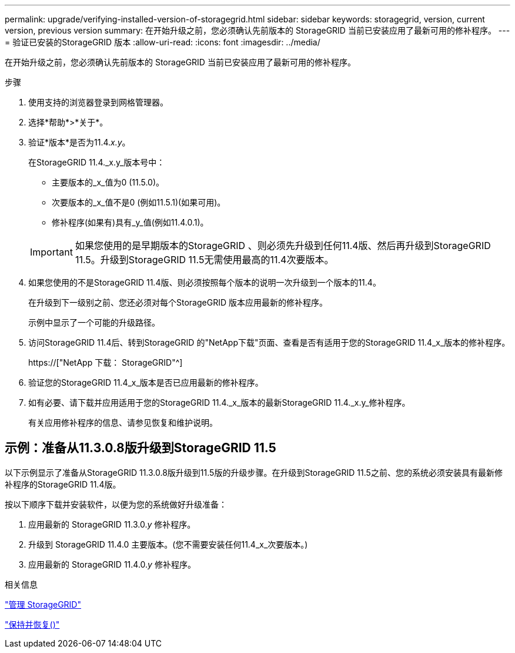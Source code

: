 ---
permalink: upgrade/verifying-installed-version-of-storagegrid.html 
sidebar: sidebar 
keywords: storagegrid, version, current version, previous version 
summary: 在开始升级之前，您必须确认先前版本的 StorageGRID 当前已安装应用了最新可用的修补程序。 
---
= 验证已安装的StorageGRID 版本
:allow-uri-read: 
:icons: font
:imagesdir: ../media/


[role="lead"]
在开始升级之前，您必须确认先前版本的 StorageGRID 当前已安装应用了最新可用的修补程序。

.步骤
. 使用支持的浏览器登录到网格管理器。
. 选择*帮助*>*关于*。
. 验证*版本*是否为11.4._x.y_。
+
在StorageGRID 11.4._x.y_版本号中：

+
** 主要版本的_x_值为0 (11.5.0)。
** 次要版本的_x_值不是0 (例如11.5.1)(如果可用)。
** 修补程序(如果有)具有_y_值(例如11.4.0.1)。


+

IMPORTANT: 如果您使用的是早期版本的StorageGRID 、则必须先升级到任何11.4版、然后再升级到StorageGRID 11.5。升级到StorageGRID 11.5无需使用最高的11.4次要版本。

. 如果您使用的不是StorageGRID 11.4版、则必须按照每个版本的说明一次升级到一个版本的11.4。
+
在升级到下一级别之前、您还必须对每个StorageGRID 版本应用最新的修补程序。

+
示例中显示了一个可能的升级路径。

. 访问StorageGRID 11.4后、转到StorageGRID 的"NetApp下载"页面、查看是否有适用于您的StorageGRID 11.4_x_版本的修补程序。
+
https://["NetApp 下载： StorageGRID"^]

. 验证您的StorageGRID 11.4_x_版本是否已应用最新的修补程序。
. 如有必要、请下载并应用适用于您的StorageGRID 11.4._x_版本的最新StorageGRID 11.4._x.y_修补程序。
+
有关应用修补程序的信息、请参见恢复和维护说明。





== 示例：准备从11.3.0.8版升级到StorageGRID 11.5

以下示例显示了准备从StorageGRID 11.3.0.8版升级到11.5版的升级步骤。在升级到StorageGRID 11.5之前、您的系统必须安装具有最新修补程序的StorageGRID 11.4版。

按以下顺序下载并安装软件，以便为您的系统做好升级准备：

. 应用最新的 StorageGRID 11.3.0._y_ 修补程序。
. 升级到 StorageGRID 11.4.0 主要版本。(您不需要安装任何11.4_x_次要版本。)
. 应用最新的 StorageGRID 11.4.0._y_ 修补程序。


.相关信息
link:../admin/index.html["管理 StorageGRID"]

link:../maintain/index.html["保持并恢复()"]
